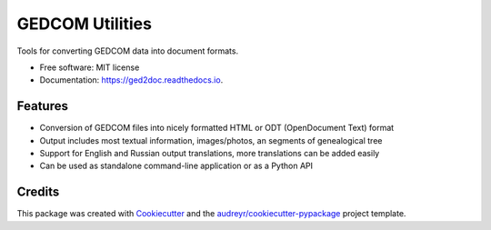 ================
GEDCOM Utilities
================


.. image:: https://img.shields.io/pypi/v/ged2doc.svg
        :target: https://pypi.python.org/pypi/ged2doc

.. image:: https://img.shields.io/travis/andy-z/ged2doc.svg
        :target: https://travis-ci.org/andy-z/ged2doc

.. image:: https://readthedocs.org/projects/ged2doc/badge/?version=latest
        :target: https://ged2doc.readthedocs.io/en/latest/?badge=latest
        :alt: Documentation Status

.. image:: https://pyup.io/repos/github/andy-z/ged2doc/shield.svg
     :target: https://pyup.io/repos/github/andy-z/ged2doc/
     :alt: Updates


Tools for converting GEDCOM data into document formats.


* Free software: MIT license
* Documentation: https://ged2doc.readthedocs.io.


Features
--------

* Conversion of GEDCOM files into nicely formatted HTML or ODT (OpenDocument Text) format
* Output includes most textual information, images/photos, an segments of genealogical tree
* Support for English and Russian output translations, more translations can be added easily
* Can be used as standalone command-line application or as a Python API

Credits
-------

This package was created with Cookiecutter_ and the `audreyr/cookiecutter-pypackage`_ project template.

.. _Cookiecutter: https://github.com/audreyr/cookiecutter
.. _`audreyr/cookiecutter-pypackage`: https://github.com/audreyr/cookiecutter-pypackage

